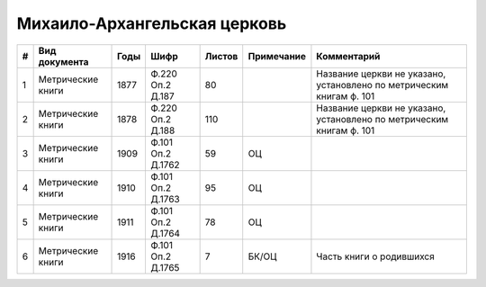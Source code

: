 
.. Church datasheet RST template
.. Autogenerated by cfp-sphinx.py

.. index:: Михаило-Архангельская церковь

Михаило-Архангельская церковь
=============================

.. list-table::
   :header-rows: 1

   * - #
     - Вид документа
     - Годы
     - Шифр
     - Листов
     - Примечание
     - Комментарий

   * - 1
     - Метрические книги
     - 1877
     - Ф.220 Оп.2 Д.187
     - 80
     - 
     - Название церкви не указано, установлено по метрическим книгам ф. 101 
   * - 2
     - Метрические книги
     - 1878
     - Ф.220 Оп.2 Д.188
     - 110
     - 
     - Название церкви не указано, установлено по метрическим книгам ф. 101 
   * - 3
     - Метрические книги
     - 1909
     - Ф.101 Оп.2 Д.1762
     - 59
     - ОЦ
     - 
   * - 4
     - Метрические книги
     - 1910
     - Ф.101 Оп.2 Д.1763
     - 95
     - ОЦ
     - 
   * - 5
     - Метрические книги
     - 1911
     - Ф.101 Оп.2 Д.1764
     - 78
     - ОЦ
     - 
   * - 6
     - Метрические книги
     - 1916
     - Ф.101 Оп.2 Д.1765
     - 7
     - БК/ОЦ
     - Часть книги о родившихся


